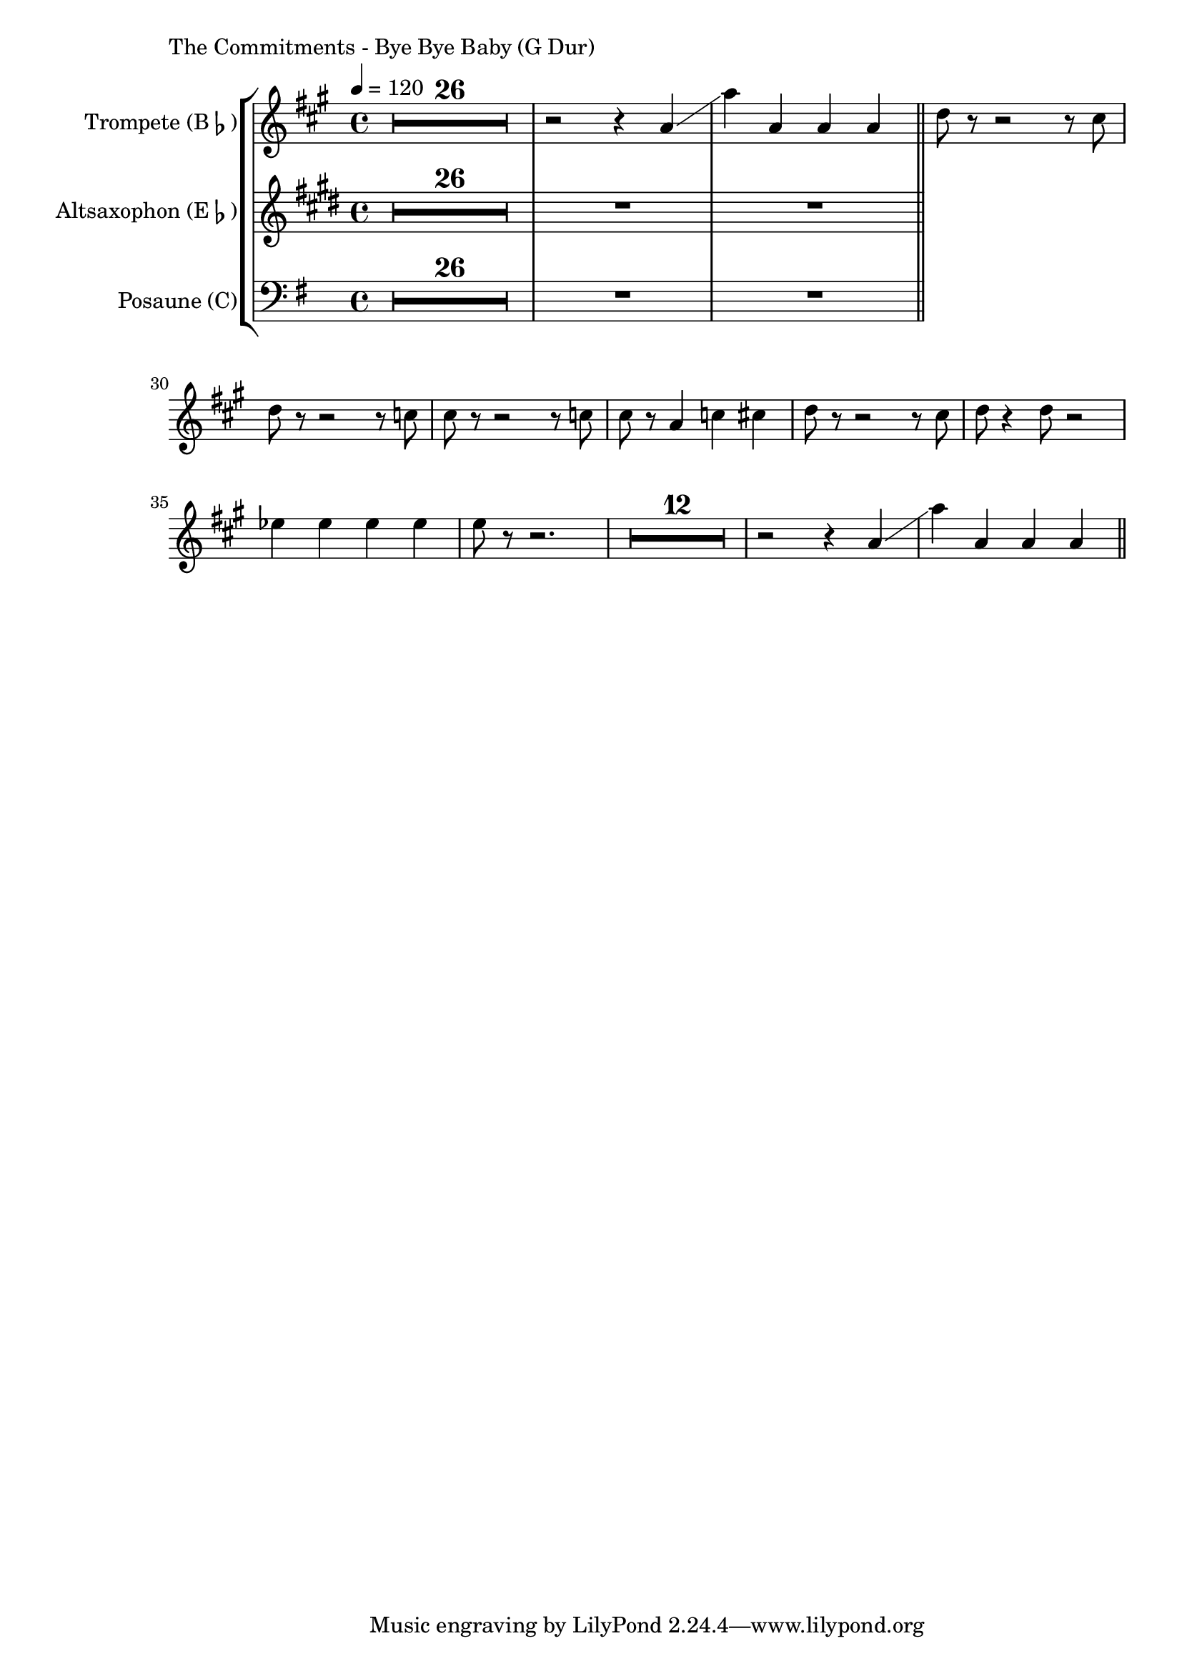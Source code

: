 \version "2.24.3"

\paper {
        left-margin = 3\cm
}

\markup {
        The Commitments - Bye Bye Baby (G Dur)
}

TrompetenNoten = {
        \compressEmptyMeasures
        R1*26 | r2 r4 g'' \glissando | g' g, g g  \bar "||"
        c8 r8 r2 r8 b8 | c r r2 r8 bes |
        b r r2 r8 bes | b r g4 bes b |
        c8 r8 r2 r8 b | c r4 c8 r2 |
        des4 des des des | d8 r8 r2. |

        R1*12 | r2 r4 g, \glissando | g' g, g g  \bar "||"
}

SaxNoten = {
        \compressEmptyMeasures
        R1*28 \bar "||"
}

PosaunenNoten = {
        \compressEmptyMeasures
        R1*28 \bar "||"
}

\score {
        \new StaffGroup <<
                \new Staff = "trumpet" {
                        \tempo 4 = 120
                        \relative c'' {
                                \set Staff.instrumentName = \markup { Trompete (B\flat) }
                                \set Staff.midiInstrument = "trumpet"
                                \transposition bes
                                \key a \major
                                \transpose bes c {
                                      \relative {
                                              \TrompetenNoten
                                      }
                                }
                        }
                }

                \new Staff = "altsax" {
                        \set Staff.instrumentName = \markup { Altsaxophon (E\flat) }
                        \set Staff.midiInstrument = "alto sax"
                        \transposition es
                        \key e \major
                        \transpose es c'' {
                                \relative {
                                        \SaxNoten
                                }
                        }
                }

                \new Staff = "posaune" {
                        \set Staff.instrumentName = \markup { Posaune (C) }
                        \set Staff.midiInstrument = "trombone"
                        \key g \major
                        \clef bass
                        \transpose c c {
                                \relative {
                                        \PosaunenNoten
                                }
                        }
                }
        >>

        \midi {}
        \layout {}
}
